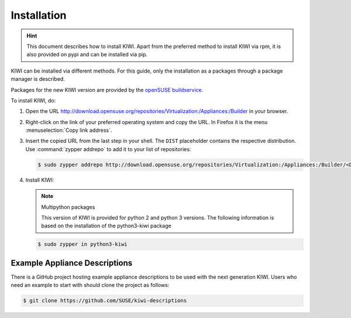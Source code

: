 .. _kiwi-installation:

Installation
============

.. hint::

   This document describes how to install KIWI. Apart from the preferred
   method to install KIWI via rpm, it is also provided on pypi and can
   be installed via pip.

KIWI can be installed via different methods. For this guide, only the
installation as a packages through a package manager is described.

Packages for the new KIWI version are provided by the `openSUSE
buildservice <http://download.opensuse.org/repositories/Virtualization:/Appliances:/Builder>`__.

To install KIWI, do:

1. Open the URL http://download.opensuse.org/repositories/Virtualization:/Appliances:/Builder
   in your browser.

2. Right-click on the link of your preferred operating system and
   copy the URL. In Firefox it is the menu :menuselection:`Copy link address`.

3. Insert the copied URL from the last step in your shell. The ``DIST``
   placeholder contains the respective distribution.
   Use :command:`zypper addrepo` to add it to your list of repositories:

   .. code-block:: shell-session

       $ sudo zypper addrepo http://download.opensuse.org/repositories/Virtualization:/Appliances:/Builder/<DIST> appliance-builder

4. Install KIWI:

   .. note:: Multipython packages

      This version of KIWI is provided for python 2 and python 3 versions.
      The following information is based on the installation of the
      python3-kiwi package

   .. code-block:: shell-session

       $ sudo zypper in python3-kiwi

.. _example-descriptions:

Example Appliance Descriptions
------------------------------

There is a GitHub project hosting example appliance descriptions to be used
with the next generation KIWI. Users who need an example to start with
should clone the project as follows:

.. code:: bash

    $ git clone https://github.com/SUSE/kiwi-descriptions
